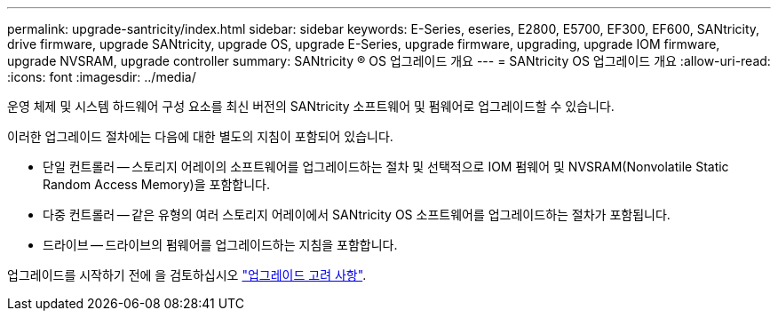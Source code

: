 ---
permalink: upgrade-santricity/index.html 
sidebar: sidebar 
keywords: E-Series, eseries, E2800, E5700, EF300, EF600, SANtricity, drive firmware, upgrade SANtricity, upgrade OS, upgrade E-Series, upgrade firmware, upgrading, upgrade IOM firmware, upgrade NVSRAM, upgrade controller 
summary: SANtricity ® OS 업그레이드 개요 
---
= SANtricity OS 업그레이드 개요
:allow-uri-read: 
:icons: font
:imagesdir: ../media/


[role="lead"]
운영 체제 및 시스템 하드웨어 구성 요소를 최신 버전의 SANtricity 소프트웨어 및 펌웨어로 업그레이드할 수 있습니다.

이러한 업그레이드 절차에는 다음에 대한 별도의 지침이 포함되어 있습니다.

* 단일 컨트롤러 -- 스토리지 어레이의 소프트웨어를 업그레이드하는 절차 및 선택적으로 IOM 펌웨어 및 NVSRAM(Nonvolatile Static Random Access Memory)을 포함합니다.
* 다중 컨트롤러 -- 같은 유형의 여러 스토리지 어레이에서 SANtricity OS 소프트웨어를 업그레이드하는 절차가 포함됩니다.
* 드라이브 -- 드라이브의 펌웨어를 업그레이드하는 지침을 포함합니다.


업그레이드를 시작하기 전에 을 검토하십시오 link:overview-upgrade-consider-task.html["업그레이드 고려 사항"].
